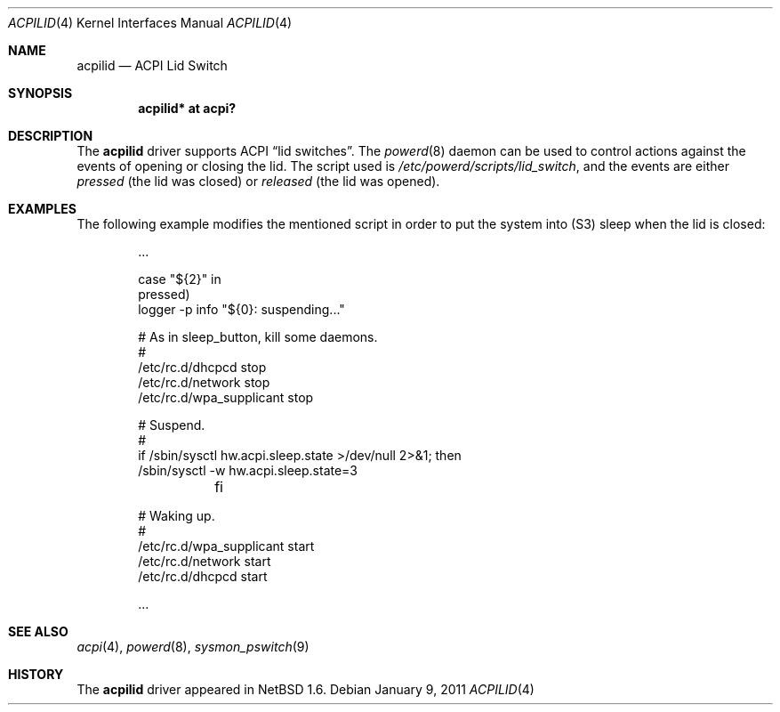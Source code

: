 .\" $NetBSD: acpilid.4,v 1.8 2017/07/03 21:30:58 wiz Exp $
.\"
.\" Copyright (c) 2002, 2004 The NetBSD Foundation, Inc.
.\" All rights reserved.
.\"
.\" Redistribution and use in source and binary forms, with or without
.\" modification, are permitted provided that the following conditions
.\" are met:
.\" 1. Redistributions of source code must retain the above copyright
.\"    notice, this list of conditions and the following disclaimer.
.\" 2. Redistributions in binary form must reproduce the above copyright
.\"    notice, this list of conditions and the following disclaimer in the
.\"    documentation and/or other materials provided with the distribution.
.\"
.\" THIS SOFTWARE IS PROVIDED BY THE NETBSD FOUNDATION, INC. AND CONTRIBUTORS
.\" ``AS IS'' AND ANY EXPRESS OR IMPLIED WARRANTIES, INCLUDING, BUT NOT LIMITED
.\" TO, THE IMPLIED WARRANTIES OF MERCHANTABILITY AND FITNESS FOR A PARTICULAR
.\" PURPOSE ARE DISCLAIMED.  IN NO EVENT SHALL THE FOUNDATION OR CONTRIBUTORS
.\" BE LIABLE FOR ANY DIRECT, INDIRECT, INCIDENTAL, SPECIAL, EXEMPLARY, OR
.\" CONSEQUENTIAL DAMAGES (INCLUDING, BUT NOT LIMITED TO, PROCUREMENT OF
.\" SUBSTITUTE GOODS OR SERVICES; LOSS OF USE, DATA, OR PROFITS; OR BUSINESS
.\" INTERRUPTION) HOWEVER CAUSED AND ON ANY THEORY OF LIABILITY, WHETHER IN
.\" CONTRACT, STRICT LIABILITY, OR TORT (INCLUDING NEGLIGENCE OR OTHERWISE)
.\" ARISING IN ANY WAY OUT OF THE USE OF THIS SOFTWARE, EVEN IF ADVISED OF THE
.\" POSSIBILITY OF SUCH DAMAGE.
.\"
.Dd January 9, 2011
.Dt ACPILID 4
.Os
.Sh NAME
.Nm acpilid
.Nd ACPI Lid Switch
.Sh SYNOPSIS
.Cd "acpilid* at acpi?"
.Sh DESCRIPTION
The
.Nm
driver supports
.Tn ACPI
.Dq lid switches .
The
.Xr powerd 8
daemon can be used to control actions against
the events of opening or closing the lid.
The script used is
.Pa /etc/powerd/scripts/lid_switch ,
and the events are either
.Em pressed
(the lid was closed)
or
.Em released
(the lid was opened).
.Sh EXAMPLES
The following example modifies the mentioned script in order to put the
system into
.Pq Tn S3
sleep when the lid is closed:
.Bd -literal -offset indent
\&...

case "${2}" in
pressed)
        logger -p info "${0}: suspending..."

        # As in sleep_button, kill some daemons.
        #
        /etc/rc.d/dhcpcd stop
        /etc/rc.d/network stop
        /etc/rc.d/wpa_supplicant stop

        # Suspend.
        #
        if /sbin/sysctl hw.acpi.sleep.state >/dev/null 2>&1; then
                /sbin/sysctl -w hw.acpi.sleep.state=3
	fi

        # Waking up.
        #
        /etc/rc.d/wpa_supplicant start
        /etc/rc.d/network start
        /etc/rc.d/dhcpcd start

\&...
.Ed
.Sh SEE ALSO
.Xr acpi 4 ,
.Xr powerd 8 ,
.Xr sysmon_pswitch 9
.Sh HISTORY
The
.Nm
driver
appeared in
.Nx 1.6 .
